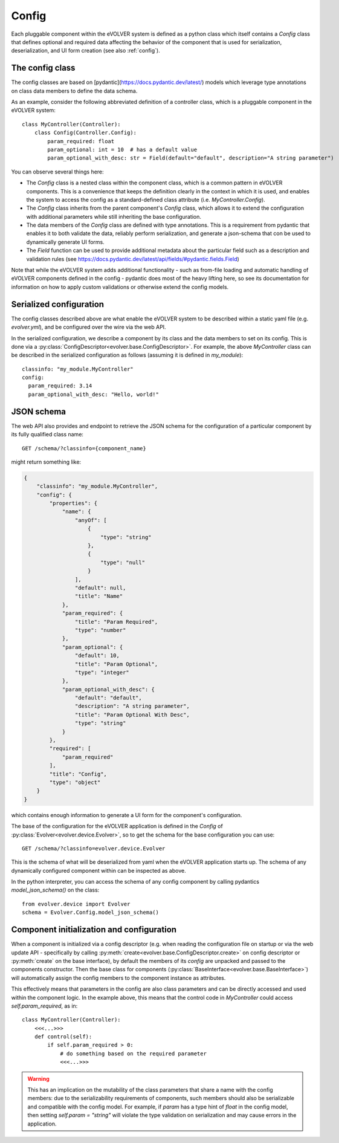 Config
======

Each pluggable component within the eVOLVER system is defined as a python class
which itself contains a `Config` class that defines optional and required data
affecting the behavior of the component that is used for serialization,
deserialization, and UI form creation (see also :ref:`config`).

The config class
----------------

The config classes are based on [pydantic](https://docs.pydantic.dev/latest/)
models which leverage type annotations on class data members to define the data
schema.

As an example, consider the following abbreviated definition of a controller
class, which is a pluggable component in the eVOLVER system::

    class MyController(Controller):
        class Config(Controller.Config):
            param_required: float
            param_optional: int = 10  # has a default value
            param_optional_with_desc: str = Field(default="default", description="A string parameter")

You can observe several things here:

* The `Config` class is a nested class within the component class, which is a
  common pattern in eVOLVER components. This is a convenience that keeps the
  definition clearly in the context in which it is used, and enables the system
  to access the config as a standard-defined class attribute (i.e.
  `MyController.Config`).
* The `Config` class inherits from the parent component's `Config` class, which
  allows it to extend the configuration with additional parameters while still
  inheriting the base configuration.
* The data members of the `Config` class are defined with type annotations. This
  is a requirement from pydantic that enables it to both validate the data,
  reliably perform serialization, and generate a json-schema that con be used to
  dynamically generate UI forms.
* The `Field` function can be used to provide additional metadata about the
  particular field such as a description and validation rules (see
  https://docs.pydantic.dev/latest/api/fields/#pydantic.fields.Field)


Note that while the eVOLVER system adds additional functionality - such as
from-file loading and automatic handling of eVOLVER components defined in the
config - pydantic does most of the heavy lifting here, so see its documentation
for information on how to apply custom validations or otherwise extend the
config models.

Serialized configuration
------------------------

The config classes described above are what enable the eVOLVER system to be
described within a static yaml file (e.g. `evolver.yml`), and be configured over
the wire via the web API.

In the serialized configuration, we describe a component by its class and the
data members to set on its config. This is done via a
:py:class:`ConfigDescriptor<evolver.base.ConfigDescriptor>`. For example, the
above `MyController` class can be described in the serialized configuration as
follows (assuming it is defined in `my_module`)::

        classinfo: "my_module.MyController"
        config:
          param_required: 3.14
          param_optional_with_desc: "Hello, world!"

JSON schema
-----------

The web API also provides and endpoint to retrieve the JSON schema for the
configuration of a particular component by its fully qualified class name::

    GET /schema/?classinfo={component_name}


might return something like:

.. code-block:: json

    {
        "classinfo": "my_module.MyController",
        "config": {
            "properties": {
                "name": {
                    "anyOf": [
                        {
                            "type": "string"
                        },
                        {
                            "type": "null"
                        }
                    ],
                    "default": null,
                    "title": "Name"
                },
                "param_required": {
                    "title": "Param Required",
                    "type": "number"
                },
                "param_optional": {
                    "default": 10,
                    "title": "Param Optional",
                    "type": "integer"
                },
                "param_optional_with_desc": {
                    "default": "default",
                    "description": "A string parameter",
                    "title": "Param Optional With Desc",
                    "type": "string"
                }
            },
            "required": [
                "param_required"
            ],
            "title": "Config",
            "type": "object"
        }
    }


which contains enough information to generate a UI form for the component's
configuration.

The base of the configuration for the eVOLVER application is defined in the
`Config` of :py:class:`Evolver<evolver.device.Evolver>`, so to get the schema for
the base configuration you can use::

    GET /schema/?classinfo=evolver.device.Evolver

This is the schema of what will be deserialized from yaml when the eVOLVER
application starts up. The schema of any dynamically configured component within
can be inspected as above.

In the python interpreter, you can access the schema of any config component by
calling pydantics `model_json_schema()` on the class::

    from evolver.device import Evolver
    schema = Evolver.Config.model_json_schema()

Component initialization and configuration
------------------------------------------

When a component is initialized via a config descriptor (e.g. when reading the
configuration file on startup or via the web update API - specifically by
calling :py:meth:`create<evolver.base.ConfigDescriptor.create>` on config
descriptor or :py:meth:`create` on the base interface), by default the members
of its `config` are unpacked and passed to the components constructor. Then the
base class for components
(:py:class:`BaseInterface<evolver.base.BaseInterface>`) will automatically
assign the config members to the component instance as attributes.

This effectively means that parameters in the config are also class parameters
and can be directly accessed and used within the component logic. In the example
above, this means that the control code in `MyController` could access
`self.param_required`, as in::

    class MyController(Controller):
        <<<...>>>
        def control(self):
            if self.param_required > 0:
                # do something based on the required parameter
                <<<...>>>

.. warning::
    This has an implication on the mutability of the class parameters that share
    a name with the config members: due to the serializability requirements of
    components, such members should also be serializable and compatible with the
    config model. For example, if `param` has a type hint of `float` in the config
    model, then setting `self.param = "string"` will violate the type validation
    on serialization and may cause errors in the application.
